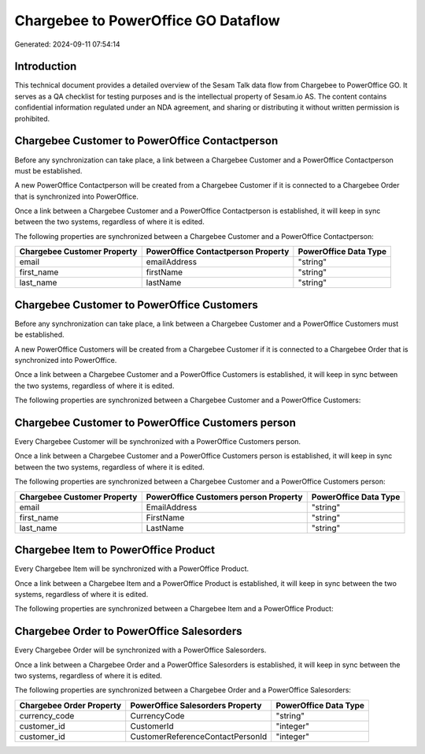 ====================================
Chargebee to PowerOffice GO Dataflow
====================================

Generated: 2024-09-11 07:54:14

Introduction
------------

This technical document provides a detailed overview of the Sesam Talk data flow from Chargebee to PowerOffice GO. It serves as a QA checklist for testing purposes and is the intellectual property of Sesam.io AS. The content contains confidential information regulated under an NDA agreement, and sharing or distributing it without written permission is prohibited.

Chargebee Customer to PowerOffice Contactperson
-----------------------------------------------
Before any synchronization can take place, a link between a Chargebee Customer and a PowerOffice Contactperson must be established.

A new PowerOffice Contactperson will be created from a Chargebee Customer if it is connected to a Chargebee Order that is synchronized into PowerOffice.

Once a link between a Chargebee Customer and a PowerOffice Contactperson is established, it will keep in sync between the two systems, regardless of where it is edited.

The following properties are synchronized between a Chargebee Customer and a PowerOffice Contactperson:

.. list-table::
   :header-rows: 1

   * - Chargebee Customer Property
     - PowerOffice Contactperson Property
     - PowerOffice Data Type
   * - email
     - emailAddress
     - "string"
   * - first_name
     - firstName
     - "string"
   * - last_name
     - lastName
     - "string"


Chargebee Customer to PowerOffice Customers
-------------------------------------------
Before any synchronization can take place, a link between a Chargebee Customer and a PowerOffice Customers must be established.

A new PowerOffice Customers will be created from a Chargebee Customer if it is connected to a Chargebee Order that is synchronized into PowerOffice.

Once a link between a Chargebee Customer and a PowerOffice Customers is established, it will keep in sync between the two systems, regardless of where it is edited.

The following properties are synchronized between a Chargebee Customer and a PowerOffice Customers:

.. list-table::
   :header-rows: 1

   * - Chargebee Customer Property
     - PowerOffice Customers Property
     - PowerOffice Data Type


Chargebee Customer to PowerOffice Customers person
--------------------------------------------------
Every Chargebee Customer will be synchronized with a PowerOffice Customers person.

Once a link between a Chargebee Customer and a PowerOffice Customers person is established, it will keep in sync between the two systems, regardless of where it is edited.

The following properties are synchronized between a Chargebee Customer and a PowerOffice Customers person:

.. list-table::
   :header-rows: 1

   * - Chargebee Customer Property
     - PowerOffice Customers person Property
     - PowerOffice Data Type
   * - email
     - EmailAddress
     - "string"
   * - first_name
     - FirstName
     - "string"
   * - last_name
     - LastName
     - "string"


Chargebee Item to PowerOffice Product
-------------------------------------
Every Chargebee Item will be synchronized with a PowerOffice Product.

Once a link between a Chargebee Item and a PowerOffice Product is established, it will keep in sync between the two systems, regardless of where it is edited.

The following properties are synchronized between a Chargebee Item and a PowerOffice Product:

.. list-table::
   :header-rows: 1

   * - Chargebee Item Property
     - PowerOffice Product Property
     - PowerOffice Data Type


Chargebee Order to PowerOffice Salesorders
------------------------------------------
Every Chargebee Order will be synchronized with a PowerOffice Salesorders.

Once a link between a Chargebee Order and a PowerOffice Salesorders is established, it will keep in sync between the two systems, regardless of where it is edited.

The following properties are synchronized between a Chargebee Order and a PowerOffice Salesorders:

.. list-table::
   :header-rows: 1

   * - Chargebee Order Property
     - PowerOffice Salesorders Property
     - PowerOffice Data Type
   * - currency_code
     - CurrencyCode
     - "string"
   * - customer_id
     - CustomerId
     - "integer"
   * - customer_id
     - CustomerReferenceContactPersonId
     - "integer"

